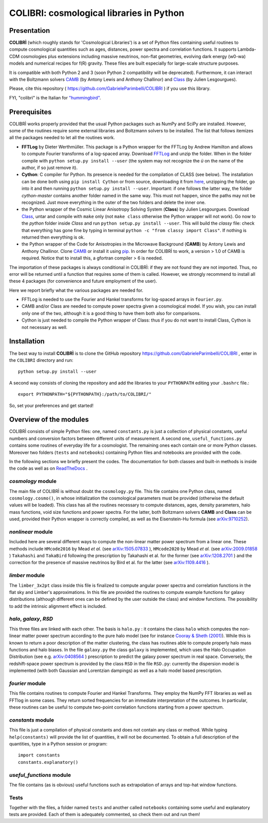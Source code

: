 COLIBRI: cosmological libraries in Python
^^^^^^^^^^^^^^^^^^^^^^^^^^^^^^^^^^^^^^^^^


Presentation
==================


**COLIBRÌ** (which roughly stands for 'Cosmological Libraries') is a set of Python files containing useful routines to compute cosmological quantities such as ages, distances, power spectra and correlation functions. It supports Lambda-CDM cosmologies plus extensions including massive neutrinos, non-flat geometries, evolving dark energy (w0-wa) models and numerical recipes for f(R) gravity.
These files are built especially for large-scale structure purposes.

It is compatible with both Python 2 and 3 (soon Python 2 compatibility will be deprecated).
Furthermore, it can interact with the Boltzmann solvers `CAMB <https://camb.info/>`_ (by Antony Lewis and Anthony Challinor) and `Class <http://class-code.net/>`_ (by Julien Lesgourgues).

Please, cite this repository ( `<https://github.com/GabrieleParimbelli/COLIBRI>`_ ) if you use this library.

FYI, "colibrì" is the Italian for `"hummingbird" <https://en.wikipedia.org/wiki/Hummingbird>`_.


Prerequisites
==============

COLIBRÌ works properly provided that the usual Python packages such as NumPy and SciPy are installed.
However, some of the routines require some external libraries and Boltzmann solvers to be installed.
The list that follows itemizes all the packages needed to let all the routines work.

* **FFTLog** by Dieter Werthmüller. This package is a Python wrapper for the FFTLog by Andrew Hamilton and allows to compute Fourier transforms of a log-spaced array. Download `FFTLog <https://github.com/prisae/fftlog>`__ and unzip the folder. When in the folder compile with ``python setup.py install --user`` (the system may not recognize the `ü` on the name of the author, if so just remove it).

* **Cython**: C compiler for Python. Its presence is needed for the compilation of CLASS (see below). The installation can be done both using ``pip install Cython`` or from source, downloading it from `here <https://cython.org/>`__, unzipping the folder, go into it and then running ``python setup.py install --user``. Important: if one follows the latter way, the folder `cython-master` contains another folder named in the same way. This must not happen, since the paths may not be recognized. Just move everything in the outer of the two folders and delete the inner one. 

* the Python wrapper of the Cosmic Linear Anisotropy Solving System (**Class**) by Julien Lesgourgues. Download `Class <http://class-code.net/>`__, untar and compile with ``make`` only (not ``make class`` otherwise the Python wrapper will not work). Go now to the *python* folder inside `Class` and run ``python setup.py install --user``. This will build the `classy` file: check that everything has gone fine by typing in terminal ``python -c "from classy import Class"``. If nothing is returned then everything is ok.

* the Python wrapper of the Code for Anisotropies in the Microwave Background (**CAMB**) by Antony Lewis and Anthony Challinor. Clone `CAMB <https://github.com/cmbant/CAMB>`__ or install it using `pip <https://camb.readthedocs.io/en/latest/>`__. In order for COLIBRÌ to work, a version > 1.0 of CAMB is required. Notice that to install this, a gfortran compiler > 6 is needed.

The importation of these packages is always conditional in COLIBRÌ: if they are not found they are not imported. Thus, no error will be returned until a function that requires some of them is called.
However, we strongly recommend to install all these 4 packages (for convenience and future employment of the user).

Here we report briefly what the various packages are needed for.

* FFTLog is needed to use the Fourier and Hankel transforms for log-spaced arrays in ``fourier.py``.

* CAMB and/or Class are needed to compute power spectra given a cosmological model. If you wish, you can install only one of the two, although it is a good thing to have them both also for comparisons.

* Cython is just needed to compile the Python wrapper of Class: thus if you do not want to install Class, Cython is not necessary as well.

Installation
=============

The best way to install **COLIBRÌ** is to clone the GitHub repository `<https://github.com/GabrieleParimbelli/COLIBRI>`__ , enter in the ``COLIBRI`` directory and run::

    python setup.py install --user

A second way consists of cloning the repository and add the libraries to your ``PYTHONPATH`` editing your ``.bashrc`` file.::

    export PYTHONPATH="${PYTHONPATH}:/path/to/COLIBRI/"

So, set your preferences and get started!


Overview of the modules
==============================

COLIBRÌ consists of simple Python files: one, named ``constants.py`` is just a collection of physical constants, useful numbers and conversion factors between different units of measurement. A second one, ``useful_functions.py`` contains some routines of everyday life for a cosmologist. The remaining ones each contain one or more Python classes. Moreover two folders (``tests`` and ``notebooks``) containing Python files and notebooks are provided with the code.

In the following sections we briefly present the codes.
The documentation for both classes and built-in methods is inside the code as well as on `ReadTheDocs <https://colibri-cosmology.readthedocs.io/en/latest/>`_ .

.. _cosmology_overview:

`cosmology` module
------------------------

The main file of COLIBRÌ is without doubt the ``cosmology.py`` file.
This file contains one Python class, named ``cosmology.cosmo()``, in whose initialization the cosmological parameters must be provided (otherwise the default values will be loaded).
This class has all the routines necessary to compute distances, ages, density parameters, halo mass functions, void size functions and power spectra.
For the latter, both Boltzmann solvers **CAMB** and **Class** can be used, provided their Python wrapper is correctly compiled, as well as the Eisenstein-Hu formula (see `arXiv:9710252 <https://arxiv.org/abs/astro-ph/9710252>`__).

`nonlinear` module
------------------------

Included here are several different ways to compute the non-linear matter power spectrum from a linear one.
These methods include ``HMcode2016`` by Mead `et al.` (see `arXiv:1505.07833 <https://arxiv.org/abs/1505.07833>`_ ),  ``HMcode2020`` by Mead `et al.` (see `arXiv:2009.01858 <https://arxiv.org/abs/2009.01858>`_ ) ``Takahashi`` and  ``TakaBird`` following the prescription by Takahashi et al. for the former (see `arXiv:1208.2701 <https://arxiv.org/abs/1208.2701>`_ ) and the correction for the presence of massive neutrinos by Bird et al. for the latter (see `arXiv:1109.4416 <https://arxiv.org/abs/1109.4416>`_ ).


`limber` module
----------------------------

The ``limber_3x2pt`` class inside this file is finalized to compute angular power spectra and correlation functions in the flat sky and Limber's approximations. In this file are provided the routines to compute example functions for galaxy distributions (although different ones can be defined by the user outside the class) and window functions. The possibility to add the intrinsic alignment effect is included.

`halo`, `galaxy`, `RSD`
------------------------

This three files are linked with each other. The basis is ``halo.py`` : it contains the class ``halo`` which computes the non-linear matter power spectrum according to the pure halo model (see for instance `Cooray & Sheth (2001) <https://arxiv.org/abs/astro-ph/0206508>`__).
While this is known to return a poor description of the matter clustering, the class has routines able to compute properly halo mass functions and halo biases.
In the file ``galaxy.py`` the class ``galaxy`` is implemented, which uses the Halo Occupation Distribution (see e.g. `arXiv:0408564 <https://arxiv.org/pdf/astro-ph/0408564.pdf>`_ ) prescription to predict the galaxy power spectrum in real space.
Conversely, the redshift-space power spectrum is provided by the class ``RSD`` in the file ``RSD.py``: currently the dispersion model is implemented (with both Gaussian and Lorentzian dampings) as well as a halo model based prescription.

`fourier` module
------------------------

This file contains routines to compute Fourier and Hankel Transforms. They employ the NumPy FFT libraries as well as FFTlog in some cases. They return sorted frequencies for an immediate interpretation of the outcomes.
In particular, these routines can be useful to compute two-point correlation functions starting from a power spectrum.


`constants` module
------------------------

This file is just a compilation of physical constants and does not contain any class or method. While typing ``help(constants)`` will provide the list of quantities, it will not be documented. To obtain a full description of the quantities, type in a Python session or program::


    import constants
    constants.explanatory()


`useful_functions` module
------------------------

The file contains (as is obvious) useful functions such as extrapolation of arrays and top-hat window functions.


Tests
------------------------

Together with the files, a folder named ``tests`` and another called ``notebooks`` containing some useful and explanatory tests are provided. Each of them is adequately commented, so check them out and run them!



